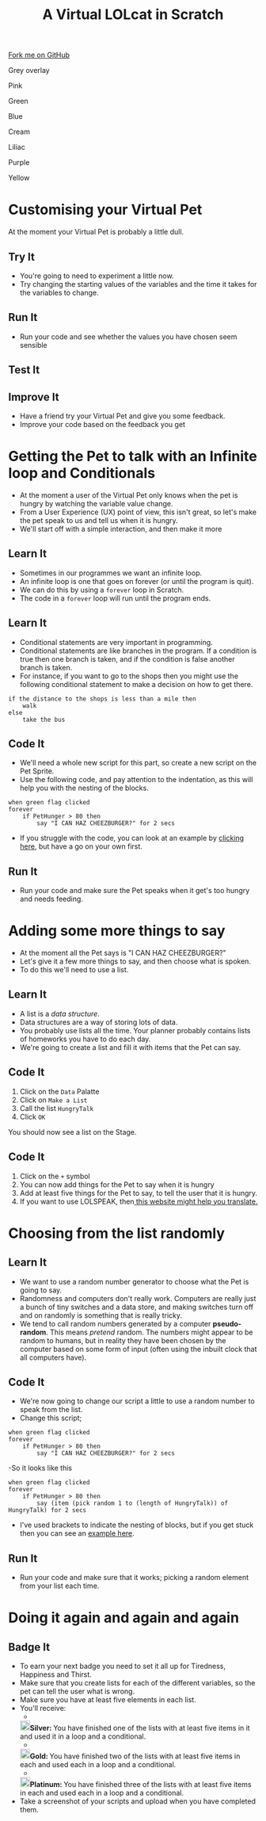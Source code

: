 #+STARTUP:indent
#+HTML_HEAD: <link rel="stylesheet" type="text/css" href="css/styles.css"/>
#+HTML_HEAD_EXTRA: <script src="js/navbar.js" type="text/javascript"></script>
#+HTML_HEAD_EXTRA: <link href='http://fonts.googleapis.com/css?family=Ubuntu+Mono|Ubuntu' rel='stylesheet' type='text/css'>
#+OPTIONS: f:nil author:nil num:1 creator:nil timestamp:nil  
#+TITLE: A Virtual LOLcat in Scratch
#+AUTHOR: Marc Scott, X Ellis

#+BEGIN_HTML
<div class=ribbon>
<a href="https://github.com/digixc/7-CS-lolcats">Fork me on GitHub</a>
</div>


<div id="underlay" onclick="underlayoff()">
</div>
<div id="overlay" onclick="overlayoff()">
</div>
<div id=overlayMenu>
<p onclick="overlayon('hsla(0, 0%, 50%, 0.5)')">Grey overlay</p>
<p onclick="underlayon('hsla(300,100%,50%, 0.3)')">Pink</p>
<p onclick="underlayon('hsla(80, 90%, 40%, 0.4)')">Green</p>
<p onclick="underlayon('hsla(240,100%,50%,0.2)')">Blue</p>
<p onclick="underlayon('hsla(40,100%,50%,0.3)')">Cream</p>
<p onclick="underlayon('hsla(300,100%,40%,0.3)')">Liliac</p>
<p onclick="underlayon('hsla(300,100%,25%,0.3)')">Purple</p>
<p onclick="underlayon('hsla(60,100%,50%,0.3)')">Yellow</p>
</div>

#+END_HTML

* COMMENT Use as a template
:PROPERTIES:
:HTML_CONTAINER_CLASS: activity
:END:
** Learn It
:PROPERTIES:
:HTML_CONTAINER_CLASS: learn
:END:

** Research It
:PROPERTIES:
:HTML_CONTAINER_CLASS: research
:END:

** Design It
:PROPERTIES:
:HTML_CONTAINER_CLASS: design
:END:

** Build It
:PROPERTIES:
:HTML_CONTAINER_CLASS: build
:END:

** Test It
:PROPERTIES:
:HTML_CONTAINER_CLASS: test
:END:

** Run It
:PROPERTIES:
:HTML_CONTAINER_CLASS: run
:END:

** Document It
:PROPERTIES:
:HTML_CONTAINER_CLASS: document
:END:

** Code It
:PROPERTIES:
:HTML_CONTAINER_CLASS: code
:END:

** Program It
:PROPERTIES:
:HTML_CONTAINER_CLASS: program
:END:

** Try It
:PROPERTIES:
:HTML_CONTAINER_CLASS: try
:END:

** Badge It
:PROPERTIES:
:HTML_CONTAINER_CLASS: badge
:END:

** Save It
:PROPERTIES:
:HTML_CONTAINER_CLASS: save
:END:

* Customising your Virtual Pet
:PROPERTIES:
:HTML_CONTAINER_CLASS: activity
:END:
At the moment your Virtual Pet is probably a little dull.
** Try It
:PROPERTIES:
:HTML_CONTAINER_CLASS: try
:END:
- You're going to need to experiment a little now.
- Try changing the starting values of the variables and the time it takes for the variables to change.
** Run It
:PROPERTIES:
:HTML_CONTAINER_CLASS: run
:END:
- Run your code and see whether the values you have chosen seem sensible
** Test It
:PROPERTIES:
:HTML_CONTAINER_CLASS: test
:END:
** Improve It
:PROPERTIES:
:HTML_CONTAINER_CLASS: code
:END:
- Have a friend try your Virtual Pet and give you some feedback.
- Improve your code based on the feedback you get

* Getting the Pet to talk with an Infinite loop and Conditionals
:PROPERTIES:
:HTML_CONTAINER_CLASS: activity
:END:
[[file:img/Cheezburger.jpg]]
- At the moment a user of the Virtual Pet only knows when the pet is hungry by watching the variable value change.
- From a User Experience (UX) point of view, this isn't great, so let's make the pet speak to us and tell us when it is hungry.
- We'll start off with a simple interaction, and then make it more 
** Learn It
:PROPERTIES:
:HTML_CONTAINER_CLASS: learn
:END:
- Sometimes in our programmes we want an infinite loop.
- An infinite loop is one that goes on forever (or until the program is quit).
- We can do this by using a =forever= loop in Scratch.
- The code in a =forever= loop will run until the program ends.
** Learn It
:PROPERTIES:
:HTML_CONTAINER_CLASS: learn
:END:

- Conditional statements are very important in programming.
- Conditional statements are like branches in the program. If a condition is true then one branch is taken, and if the condition is false another branch is taken.
- For instance, if you want to go to the shops then you might use the following conditional statement to make a decision on how to get there.
#+BEGIN_EXAMPLE
if the distance to the shops is less than a mile then
    walk
else
    take the bus
#+END_EXAMPLE
** Code It
:PROPERTIES:
:HTML_CONTAINER_CLASS: code
:END:

- We'll need a whole new script for this part, so create a new script on the Pet Sprite.
- Use the following code, and pay attention to the indentation, as this will help you with the nesting of the blocks.
#+BEGIN_EXAMPLE
when green flag clicked
forever
    if PetHunger > 80 then
        say "I CAN HAZ CHEEZBURGER?" for 2 secs
#+END_EXAMPLE
- If you struggle with the code, you can look at an example by [[file:Example_2.html][clicking here]], but have a go on your own first.
** Run It
:PROPERTIES:
:HTML_CONTAINER_CLASS: run
:END:

- Run your code and make sure the Pet speaks when it get's too hungry and needs feeding.
* Adding some more things to say
:PROPERTIES:
:HTML_CONTAINER_CLASS: activity
:END:
[[file:img/Confused_Cat.jpg]]
- At the moment all the Pet says is "I CAN HAZ CHEEZBURGER?"
- Let's give it a few more things to say, and then choose what is spoken.
- To do this we'll need to use a list.
** Learn It
:PROPERTIES:
:HTML_CONTAINER_CLASS: learn
:END:

- A list is a /data structure/.
- Data structures are a way of storing lots of data.
- You probably use lists all the time. Your planner probably contains lists of homeworks you have to do each day.
- We're going to create a list and fill it with items that the Pet can say.
** Code It
:PROPERTIES:
:HTML_CONTAINER_CLASS: code
:END:

1. Click on the =Data= Palatte
2. Click on =Make a List=
3. Call the list =HungryTalk=
4. Click =OK=
[[file:img/HungryTalk.png]]
You should now see a list on the Stage.
** Code It
:PROPERTIES:
:HTML_CONTAINER_CLASS: code
:END:

1. Click on the =+= symbol
2. You can now add things for the Pet to say when it is hungry
3. Add at least five things for the Pet to say, to tell the user that it is hungry.
4. If you want to use LOLSPEAK, then[[http://speaklolcat.com][ this website might help you translate.]]
* Choosing from the list randomly
:PROPERTIES:
:HTML_CONTAINER_CLASS: activity
:END:
** Learn It
:PROPERTIES:
:HTML_CONTAINER_CLASS: learn
:END:

- We want to use a random number generator to choose what the Pet is going to say.
- Randomness and computers don't really work. Computers are really just a bunch of tiny switches and a data store, and making switches turn off and on randomly is something that is really tricky.
- We tend to call random numbers generated by a computer *pseudo-random*. This means /pretend/ random. The numbers might appear to be random to humans, but in reality they have been chosen by the computer based on some form of input (often using the inbuilt clock that all computers have).
** Code It
:PROPERTIES:
:HTML_CONTAINER_CLASS: code
:END:

- We're now going to change our script a little to use a random number to speak from the list.
- Change this script;
#+BEGIN_EXAMPLE
when green flag clicked
forever
    if PetHunger > 80 then
        say "I CAN HAZ CHEEZBURGER?" for 2 secs
#+END_EXAMPLE
-So it looks like this
#+BEGIN_EXAMPLE
when green flag clicked
forever
    if PetHunger > 80 then
        say (item (pick random 1 to (length of HungryTalk)) of HungryTalk) for 2 secs
#+END_EXAMPLE
- I've used brackets to indicate the nesting of blocks, but if you get stuck then you can see an [[file:Example_3.html][example here]].
** Run It
:PROPERTIES:
:HTML_CONTAINER_CLASS: run
:END:


- Run your code and make sure that it works; picking a random element from your list each time.
* Doing it again and again and again
:PROPERTIES:
:HTML_CONTAINER_CLASS: activity
:END:
** Badge It
:PROPERTIES:
:HTML_CONTAINER_CLASS: badge
:END:
- To earn your next badge you need to set it all up for Tiredness, Happiness and Thirst.
- Make sure that you create lists for each of the different variables, so the pet can tell the user what is wrong.
- Make sure you have at least five elements in each list.
- You'll receive:
  - 
 #+BEGIN_HTML
<img src="./img/silver.png" width=20 height=20 style="display:inline"><strong>Silver: </strong>You have finished one of the lists with at least five items in it and used it in a loop and a conditional.
#+END_HTML
  - 
 #+BEGIN_HTML
<img src="./img/gold.png" width=20 height=20 style="display:inline"><strong>Gold: </strong>You have finished two of the lists with at least five items in each and used each in a loop and a conditional.
#+END_HTML
  - 
 #+BEGIN_HTML
<img src="./img/platinum.png" width=20 height=20 style="display:inline"><strong>Platinum: </strong>You have finished three of the lists with at least five items in each and used each in a loop and a conditional.
#+END_HTML
- Take a screenshot of your scripts and upload when you have completed them.
